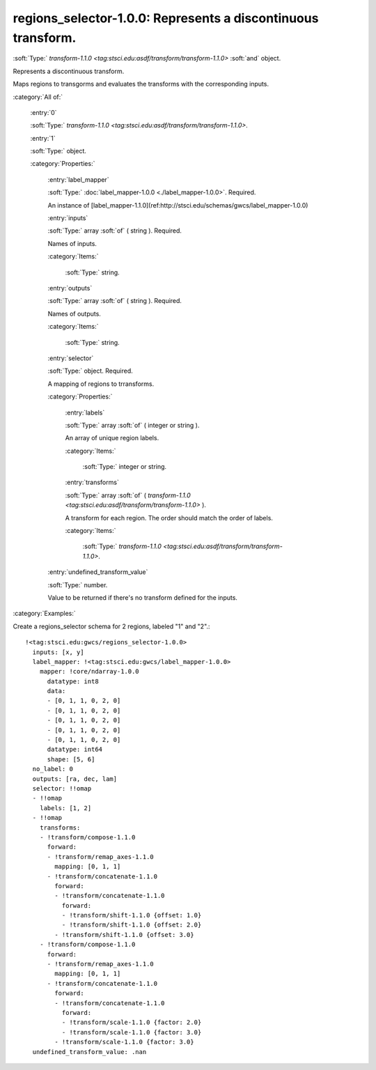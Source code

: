 

.. _http://stsci.edu/schemas/gwcs/regions_selector-1.0.0:

regions_selector-1.0.0: Represents a discontinuous transform.
=============================================================

:soft:`Type:` `transform-1.1.0 <tag:stsci.edu:asdf/transform/transform-1.1.0>` :soft:`and` object.

Represents a discontinuous transform.


Maps regions to transgorms and evaluates the transforms with the corresponding inputs.


:category:`All of:`



  .. _http://stsci.edu/schemas/gwcs/regions_selector-1.0.0/allOf/0:

  :entry:`0`

  :soft:`Type:` `transform-1.1.0 <tag:stsci.edu:asdf/transform/transform-1.1.0>`.

  

  



  .. _http://stsci.edu/schemas/gwcs/regions_selector-1.0.0/allOf/1:

  :entry:`1`

  :soft:`Type:` object.

  

  

  :category:`Properties:`



    .. _http://stsci.edu/schemas/gwcs/regions_selector-1.0.0/allOf/1/properties/label_mapper:

    :entry:`label_mapper`

    :soft:`Type:` :doc:`label_mapper-1.0.0 <./label_mapper-1.0.0>`. Required.

    

    An instance of
    [label_mapper-1.1.0](ref:http://stsci.edu/schemas/gwcs/label_mapper-1.0.0)
    



    .. _http://stsci.edu/schemas/gwcs/regions_selector-1.0.0/allOf/1/properties/inputs:

    :entry:`inputs`

    :soft:`Type:` array :soft:`of` ( string ). Required.

    

    Names of inputs.
    

    :category:`Items:`



      .. _http://stsci.edu/schemas/gwcs/regions_selector-1.0.0/allOf/1/properties/inputs/items:

      :soft:`Type:` string.

      

      



    .. _http://stsci.edu/schemas/gwcs/regions_selector-1.0.0/allOf/1/properties/outputs:

    :entry:`outputs`

    :soft:`Type:` array :soft:`of` ( string ). Required.

    

    Names of outputs.
    

    :category:`Items:`



      .. _http://stsci.edu/schemas/gwcs/regions_selector-1.0.0/allOf/1/properties/outputs/items:

      :soft:`Type:` string.

      

      



    .. _http://stsci.edu/schemas/gwcs/regions_selector-1.0.0/allOf/1/properties/selector:

    :entry:`selector`

    :soft:`Type:` object. Required.

    

    A mapping of regions to trransforms.
    

    :category:`Properties:`



      .. _http://stsci.edu/schemas/gwcs/regions_selector-1.0.0/allOf/1/properties/selector/properties/labels:

      :entry:`labels`

      :soft:`Type:` array :soft:`of` ( integer or string ).

      

      An array of unique region labels.
      

      :category:`Items:`



        .. _http://stsci.edu/schemas/gwcs/regions_selector-1.0.0/allOf/1/properties/selector/properties/labels/items:

        :soft:`Type:` integer or string.

        

        



      .. _http://stsci.edu/schemas/gwcs/regions_selector-1.0.0/allOf/1/properties/selector/properties/transforms:

      :entry:`transforms`

      :soft:`Type:` array :soft:`of` ( `transform-1.1.0 <tag:stsci.edu:asdf/transform/transform-1.1.0>` ).

      

      A transform for each region. The order should match the order of labels.
      

      :category:`Items:`



        .. _http://stsci.edu/schemas/gwcs/regions_selector-1.0.0/allOf/1/properties/selector/properties/transforms/items:

        :soft:`Type:` `transform-1.1.0 <tag:stsci.edu:asdf/transform/transform-1.1.0>`.

        

        



    .. _http://stsci.edu/schemas/gwcs/regions_selector-1.0.0/allOf/1/properties/undefined_transform_value:

    :entry:`undefined_transform_value`

    :soft:`Type:` number.

    

    Value to be returned if there's no transform defined for the inputs.
    

:category:`Examples:`

Create a regions_selector schema for 2 regions, labeled "1" and "2".::

  !<tag:stsci.edu:gwcs/regions_selector-1.0.0>
    inputs: [x, y]
    label_mapper: !<tag:stsci.edu:gwcs/label_mapper-1.0.0>
      mapper: !core/ndarray-1.0.0
        datatype: int8
        data:
        - [0, 1, 1, 0, 2, 0]
        - [0, 1, 1, 0, 2, 0]
        - [0, 1, 1, 0, 2, 0]
        - [0, 1, 1, 0, 2, 0]
        - [0, 1, 1, 0, 2, 0]
        datatype: int64
        shape: [5, 6]
    no_label: 0
    outputs: [ra, dec, lam]
    selector: !!omap
    - !!omap
      labels: [1, 2]
    - !!omap
      transforms:
      - !transform/compose-1.1.0
        forward:
        - !transform/remap_axes-1.1.0
          mapping: [0, 1, 1]
        - !transform/concatenate-1.1.0
          forward:
          - !transform/concatenate-1.1.0
            forward:
            - !transform/shift-1.1.0 {offset: 1.0}
            - !transform/shift-1.1.0 {offset: 2.0}
          - !transform/shift-1.1.0 {offset: 3.0}
      - !transform/compose-1.1.0
        forward:
        - !transform/remap_axes-1.1.0
          mapping: [0, 1, 1]
        - !transform/concatenate-1.1.0
          forward:
          - !transform/concatenate-1.1.0
            forward:
            - !transform/scale-1.1.0 {factor: 2.0}
            - !transform/scale-1.1.0 {factor: 3.0}
          - !transform/scale-1.1.0 {factor: 3.0}
    undefined_transform_value: .nan
  

.. only:: html

   :download:`Original schema in YAML <regions_selector-1.0.0.yaml>`
